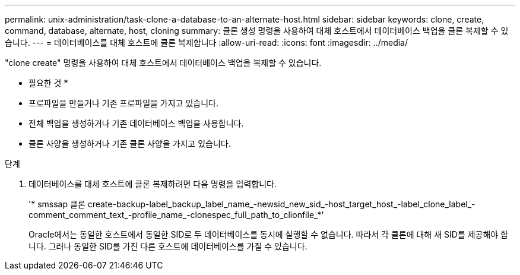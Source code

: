 ---
permalink: unix-administration/task-clone-a-database-to-an-alternate-host.html 
sidebar: sidebar 
keywords: clone, create, command, database, alternate, host, cloning 
summary: 클론 생성 명령을 사용하여 대체 호스트에서 데이터베이스 백업을 클론 복제할 수 있습니다. 
---
= 데이터베이스를 대체 호스트에 클론 복제합니다
:allow-uri-read: 
:icons: font
:imagesdir: ../media/


[role="lead"]
"clone create" 명령을 사용하여 대체 호스트에서 데이터베이스 백업을 복제할 수 있습니다.

* 필요한 것 *

* 프로파일을 만들거나 기존 프로파일을 가지고 있습니다.
* 전체 백업을 생성하거나 기존 데이터베이스 백업을 사용합니다.
* 클론 사양을 생성하거나 기존 클론 사양을 가지고 있습니다.


.단계
. 데이터베이스를 대체 호스트에 클론 복제하려면 다음 명령을 입력합니다.
+
'* smssap 클론 create-backup-label_backup_label_name_-newsid_new_sid_-host_target_host_-label_clone_label_-comment_comment_text_-profile_name_-clonespec_full_path_to_clionfile_*'

+
Oracle에서는 동일한 호스트에서 동일한 SID로 두 데이터베이스를 동시에 실행할 수 없습니다. 따라서 각 클론에 대해 새 SID를 제공해야 합니다. 그러나 동일한 SID를 가진 다른 호스트에 데이터베이스를 가질 수 있습니다.


